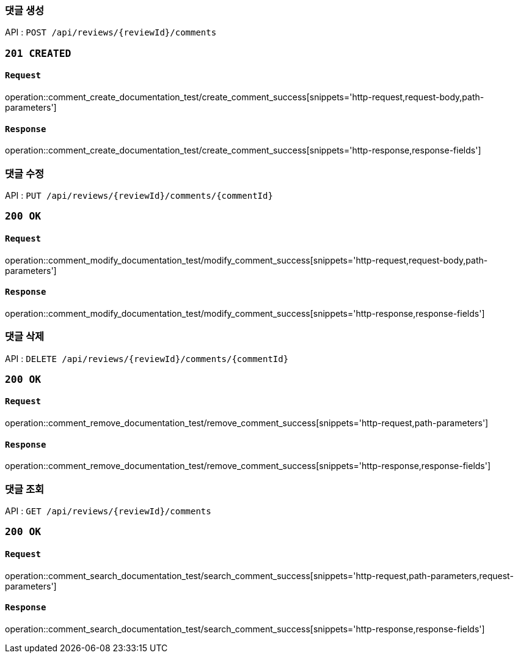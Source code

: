 === 댓글 생성

API : `POST /api/reviews/{reviewId}/comments`

=== `201 CREATED`

==== `Request`

operation::comment_create_documentation_test/create_comment_success[snippets='http-request,request-body,path-parameters']

==== `Response`

operation::comment_create_documentation_test/create_comment_success[snippets='http-response,response-fields']

=== 댓글 수정

API : `PUT /api/reviews/{reviewId}/comments/{commentId}`

=== `200 OK`

==== `Request`

operation::comment_modify_documentation_test/modify_comment_success[snippets='http-request,request-body,path-parameters']

==== `Response`

operation::comment_modify_documentation_test/modify_comment_success[snippets='http-response,response-fields']

=== 댓글 삭제

API : `DELETE /api/reviews/{reviewId}/comments/{commentId}`

=== `200 OK`

==== `Request`

operation::comment_remove_documentation_test/remove_comment_success[snippets='http-request,path-parameters']

==== `Response`

operation::comment_remove_documentation_test/remove_comment_success[snippets='http-response,response-fields']

=== 댓글 조회

API : `GET /api/reviews/{reviewId}/comments`

=== `200 OK`

==== `Request`

operation::comment_search_documentation_test/search_comment_success[snippets='http-request,path-parameters,request-parameters']

==== `Response`

operation::comment_search_documentation_test/search_comment_success[snippets='http-response,response-fields']
